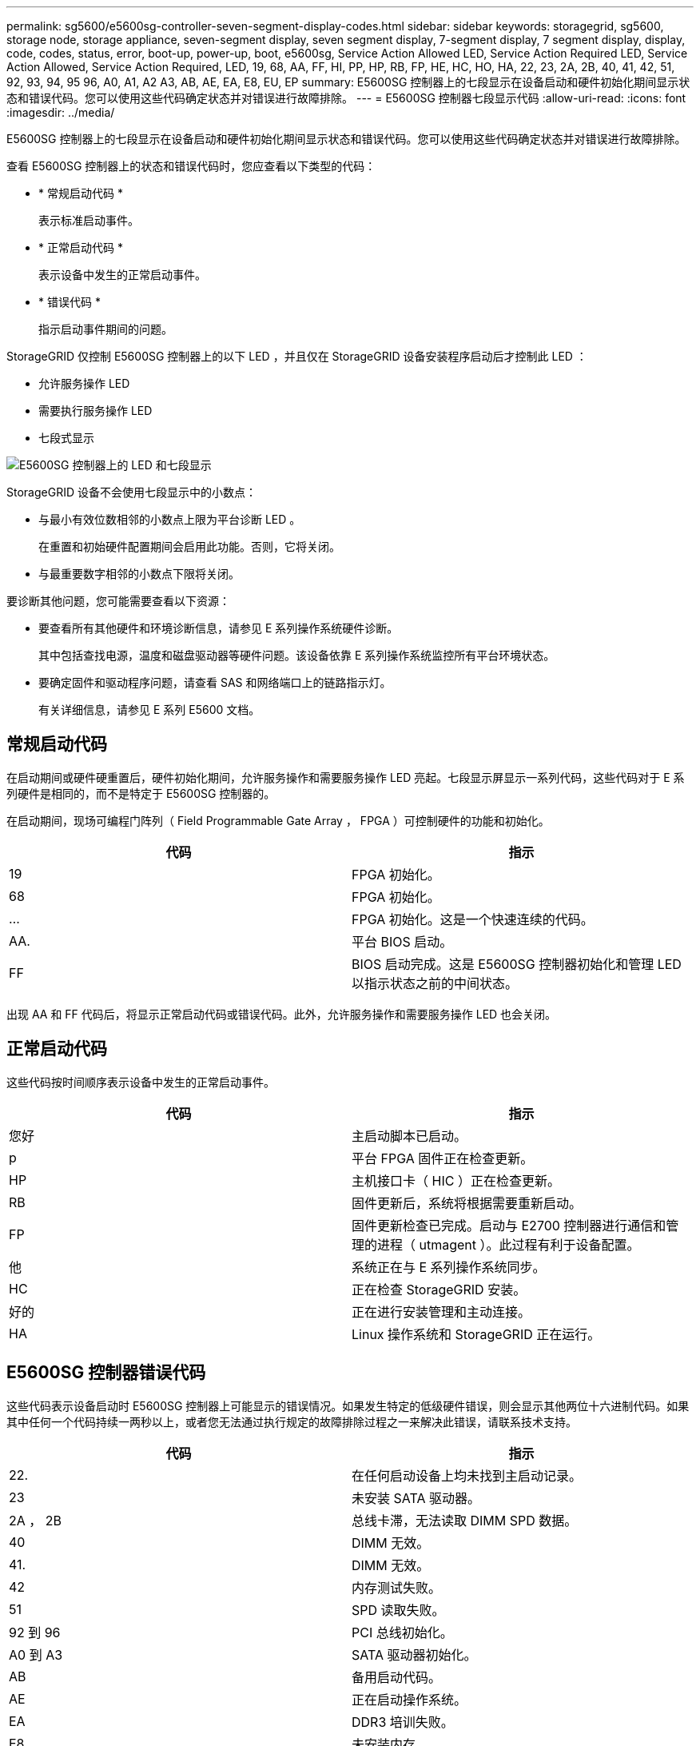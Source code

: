 ---
permalink: sg5600/e5600sg-controller-seven-segment-display-codes.html 
sidebar: sidebar 
keywords: storagegrid, sg5600, storage node, storage appliance, seven-segment display, seven segment display, 7-segment display, 7 segment display, display, code, codes, status, error, boot-up, power-up, boot, e5600sg, Service Action Allowed LED, Service Action Required LED, Service Action Allowed, Service Action Required, LED, 19, 68, AA, FF, HI, PP, HP, RB, FP, HE, HC, HO, HA, 22, 23, 2A, 2B, 40, 41, 42, 51, 92, 93, 94, 95 96, A0, A1, A2 A3, AB, AE, EA, E8, EU, EP 
summary: E5600SG 控制器上的七段显示在设备启动和硬件初始化期间显示状态和错误代码。您可以使用这些代码确定状态并对错误进行故障排除。 
---
= E5600SG 控制器七段显示代码
:allow-uri-read: 
:icons: font
:imagesdir: ../media/


[role="lead"]
E5600SG 控制器上的七段显示在设备启动和硬件初始化期间显示状态和错误代码。您可以使用这些代码确定状态并对错误进行故障排除。

查看 E5600SG 控制器上的状态和错误代码时，您应查看以下类型的代码：

* * 常规启动代码 *
+
表示标准启动事件。

* * 正常启动代码 *
+
表示设备中发生的正常启动事件。

* * 错误代码 *
+
指示启动事件期间的问题。



StorageGRID 仅控制 E5600SG 控制器上的以下 LED ，并且仅在 StorageGRID 设备安装程序启动后才控制此 LED ：

* 允许服务操作 LED
* 需要执行服务操作 LED
* 七段式显示


image::../media/appliance_e5600_leds.gif[E5600SG 控制器上的 LED 和七段显示]

StorageGRID 设备不会使用七段显示中的小数点：

* 与最小有效位数相邻的小数点上限为平台诊断 LED 。
+
在重置和初始硬件配置期间会启用此功能。否则，它将关闭。

* 与最重要数字相邻的小数点下限将关闭。


要诊断其他问题，您可能需要查看以下资源：

* 要查看所有其他硬件和环境诊断信息，请参见 E 系列操作系统硬件诊断。
+
其中包括查找电源，温度和磁盘驱动器等硬件问题。该设备依靠 E 系列操作系统监控所有平台环境状态。

* 要确定固件和驱动程序问题，请查看 SAS 和网络端口上的链路指示灯。
+
有关详细信息，请参见 E 系列 E5600 文档。





== 常规启动代码

在启动期间或硬件硬重置后，硬件初始化期间，允许服务操作和需要服务操作 LED 亮起。七段显示屏显示一系列代码，这些代码对于 E 系列硬件是相同的，而不是特定于 E5600SG 控制器的。

在启动期间，现场可编程门阵列（ Field Programmable Gate Array ， FPGA ）可控制硬件的功能和初始化。

|===
| 代码 | 指示 


 a| 
19
 a| 
FPGA 初始化。



 a| 
68
 a| 
FPGA 初始化。



 a| 
...
 a| 
FPGA 初始化。这是一个快速连续的代码。



 a| 
AA.
 a| 
平台 BIOS 启动。



 a| 
FF
 a| 
BIOS 启动完成。这是 E5600SG 控制器初始化和管理 LED 以指示状态之前的中间状态。

|===
出现 AA 和 FF 代码后，将显示正常启动代码或错误代码。此外，允许服务操作和需要服务操作 LED 也会关闭。



== 正常启动代码

这些代码按时间顺序表示设备中发生的正常启动事件。

|===
| 代码 | 指示 


 a| 
您好
 a| 
主启动脚本已启动。



 a| 
p
 a| 
平台 FPGA 固件正在检查更新。



 a| 
HP
 a| 
主机接口卡（ HIC ）正在检查更新。



 a| 
RB
 a| 
固件更新后，系统将根据需要重新启动。



 a| 
FP
 a| 
固件更新检查已完成。启动与 E2700 控制器进行通信和管理的进程（ utmagent ）。此过程有利于设备配置。



 a| 
他
 a| 
系统正在与 E 系列操作系统同步。



 a| 
HC
 a| 
正在检查 StorageGRID 安装。



 a| 
好的
 a| 
正在进行安装管理和主动连接。



 a| 
HA
 a| 
Linux 操作系统和 StorageGRID 正在运行。

|===


== E5600SG 控制器错误代码

这些代码表示设备启动时 E5600SG 控制器上可能显示的错误情况。如果发生特定的低级硬件错误，则会显示其他两位十六进制代码。如果其中任何一个代码持续一两秒以上，或者您无法通过执行规定的故障排除过程之一来解决此错误，请联系技术支持。

|===
| 代码 | 指示 


 a| 
22.
 a| 
在任何启动设备上均未找到主启动记录。



 a| 
23
 a| 
未安装 SATA 驱动器。



 a| 
2A ， 2B
 a| 
总线卡滞，无法读取 DIMM SPD 数据。



 a| 
40
 a| 
DIMM 无效。



 a| 
41.
 a| 
DIMM 无效。



 a| 
42
 a| 
内存测试失败。



 a| 
51
 a| 
SPD 读取失败。



 a| 
92 到 96
 a| 
PCI 总线初始化。



 a| 
A0 到 A3
 a| 
SATA 驱动器初始化。



 a| 
AB
 a| 
备用启动代码。



 a| 
AE
 a| 
正在启动操作系统。



 a| 
EA
 a| 
DDR3 培训失败。



 a| 
E8.
 a| 
未安装内存。



 a| 
欧盟
 a| 
未找到安装脚本。



 a| 
EP
 a| 
"ManagementSGa" 代码指示与 E2700 控制器的 pregrid 通信失败。

|===
.相关信息
link:troubleshooting-hardware-installation.html["对硬件安装进行故障排除"]

https://["NetApp 支持"^]
